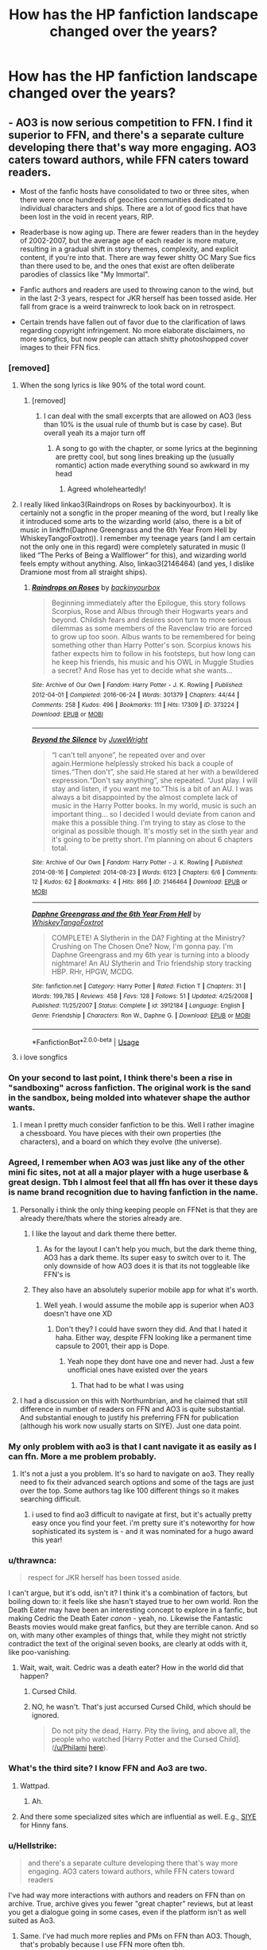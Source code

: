 #+TITLE: How has the HP fanfiction landscape changed over the years?

* How has the HP fanfiction landscape changed over the years?
:PROPERTIES:
:Author: Dux-El52
:Score: 114
:DateUnix: 1562164764.0
:DateShort: 2019-Jul-03
:FlairText: Discussion
:END:

** - AO3 is now serious competition to FFN. I find it superior to FFN, and there's a separate culture developing there that's way more engaging. AO3 caters toward authors, while FFN caters toward readers.

- Most of the fanfic hosts have consolidated to two or three sites, when there were once hundreds of geocities communities dedicated to individual characters and ships. There are a lot of good fics that have been lost in the void in recent years, RIP.

- Readerbase is now aging up. There are fewer readers than in the heydey of 2002-2007, but the average age of each reader is more mature, resulting in a gradual shift in story themes, complexity, and explicit content, if you're into that. There are way fewer shitty OC Mary Sue fics than there used to be, and the ones that exist are often deliberate parodies of classics like "My Immortal".

- Fanfic authors and readers are used to throwing canon to the wind, but in the last 2-3 years, respect for JKR herself has been tossed aside. Her fall from grace is a weird trainwreck to look back on in retrospect.

- Certain trends have fallen out of favor due to the clarification of laws regarding copyright infringement. No more elaborate disclaimers, no more songfics, but now people can attach shitty photoshopped cover images to their FFN fics.
:PROPERTIES:
:Author: 4ecks
:Score: 171
:DateUnix: 1562171488.0
:DateShort: 2019-Jul-03
:END:

*** [removed]
:PROPERTIES:
:Score: 104
:DateUnix: 1562174486.0
:DateShort: 2019-Jul-03
:END:

**** When the song lyrics is like 90% of the total word count.
:PROPERTIES:
:Author: YOB1997
:Score: 50
:DateUnix: 1562175242.0
:DateShort: 2019-Jul-03
:END:

***** [removed]
:PROPERTIES:
:Score: 32
:DateUnix: 1562177105.0
:DateShort: 2019-Jul-03
:END:

****** I can deal with the small excerpts that are allowed on AO3 (less than 10% is the usual rule of thumb but is case by case). But overall yeah its a major turn off
:PROPERTIES:
:Author: TGotAReddit
:Score: 15
:DateUnix: 1562182974.0
:DateShort: 2019-Jul-04
:END:

******* A song to go with the chapter, or some lyrics at the beginning are pretty cool, but song lines breaking up the (usually romantic) action made everything sound so awkward in my head
:PROPERTIES:
:Author: UnhingingEmu
:Score: 11
:DateUnix: 1562203213.0
:DateShort: 2019-Jul-04
:END:

******** Agreed wholeheartedly!
:PROPERTIES:
:Author: TGotAReddit
:Score: 3
:DateUnix: 1562203500.0
:DateShort: 2019-Jul-04
:END:


**** I really liked linkao3(Raindrops on Roses by backinyourbox). It is certainly not a songfic in the proper meaning of the word, but I really like it introduced some arts to the wizarding world (also, there is a bit of music in linkffn(Daphne Greengrass and the 6th Year From Hell by WhiskeyTangoFoxtrot)). I remember my teenage years (and I am certain not the only one in this regard) were completely saturated in music (I liked “The Perks of Being a Wallflower” for this), and wizarding world feels empty without anything. Also, linkao3(2146464) (and yes, I dislike Dramione most from all straight ships).
:PROPERTIES:
:Author: ceplma
:Score: 1
:DateUnix: 1562227460.0
:DateShort: 2019-Jul-04
:END:

***** [[https://archiveofourown.org/works/373224][*/Raindrops on Roses/*]] by [[https://www.archiveofourown.org/users/backinyourbox/pseuds/backinyourbox][/backinyourbox/]]

#+begin_quote
  Beginning immediately after the Epilogue, this story follows Scorpius, Rose and Albus through their Hogwarts years and beyond. Childish fears and desires soon turn to more serious dilemmas as some members of the Ravenclaw trio are forced to grow up too soon. Albus wants to be remembered for being something other than Harry Potter's son. Scorpius knows his father expects him to follow in his footsteps, but how long can he keep his friends, his music and his OWL in Muggle Studies a secret? And Rose has yet to decide what she wants...
#+end_quote

^{/Site/:} ^{Archive} ^{of} ^{Our} ^{Own} ^{*|*} ^{/Fandom/:} ^{Harry} ^{Potter} ^{-} ^{J.} ^{K.} ^{Rowling} ^{*|*} ^{/Published/:} ^{2012-04-01} ^{*|*} ^{/Completed/:} ^{2016-06-24} ^{*|*} ^{/Words/:} ^{301379} ^{*|*} ^{/Chapters/:} ^{44/44} ^{*|*} ^{/Comments/:} ^{258} ^{*|*} ^{/Kudos/:} ^{496} ^{*|*} ^{/Bookmarks/:} ^{111} ^{*|*} ^{/Hits/:} ^{17309} ^{*|*} ^{/ID/:} ^{373224} ^{*|*} ^{/Download/:} ^{[[https://archiveofourown.org/downloads/373224/Raindrops%20on%20Roses.epub?updated_at=1545274678][EPUB]]} ^{or} ^{[[https://archiveofourown.org/downloads/373224/Raindrops%20on%20Roses.mobi?updated_at=1545274678][MOBI]]}

--------------

[[https://archiveofourown.org/works/2146464][*/Beyond the Silence/*]] by [[https://www.archiveofourown.org/users/JuweWright/pseuds/JuweWright][/JuweWright/]]

#+begin_quote
  “I can't tell anyone”, he repeated over and over again.Hermione helplessly stroked his back a couple of times.“Then don't”, she said.He stared at her with a bewildered expression.“Don't say anything”, she repeated. “Just play. I will stay and listen, if you want me to.”This is a bit of an AU. I was always a bit disappointed by the almost complete lack of music in the Harry Potter books. In my world, music is such an important thing... so I decided I would deviate from canon and make this a possible thing. I'm trying to stay as close to the original as possible though. It's mostly set in the sixth year and it's going to be pretty short. I'm planning on about 6 chapters total.
#+end_quote

^{/Site/:} ^{Archive} ^{of} ^{Our} ^{Own} ^{*|*} ^{/Fandom/:} ^{Harry} ^{Potter} ^{-} ^{J.} ^{K.} ^{Rowling} ^{*|*} ^{/Published/:} ^{2014-08-16} ^{*|*} ^{/Completed/:} ^{2014-08-23} ^{*|*} ^{/Words/:} ^{6123} ^{*|*} ^{/Chapters/:} ^{6/6} ^{*|*} ^{/Comments/:} ^{12} ^{*|*} ^{/Kudos/:} ^{62} ^{*|*} ^{/Bookmarks/:} ^{4} ^{*|*} ^{/Hits/:} ^{866} ^{*|*} ^{/ID/:} ^{2146464} ^{*|*} ^{/Download/:} ^{[[https://archiveofourown.org/downloads/2146464/Beyond%20the%20Silence.epub?updated_at=1431559059][EPUB]]} ^{or} ^{[[https://archiveofourown.org/downloads/2146464/Beyond%20the%20Silence.mobi?updated_at=1431559059][MOBI]]}

--------------

[[https://www.fanfiction.net/s/3912184/1/][*/Daphne Greengrass and the 6th Year From Hell/*]] by [[https://www.fanfiction.net/u/1369789/WhiskeyTangoFoxtrot][/WhiskeyTangoFoxtrot/]]

#+begin_quote
  COMPLETE! A Slytherin in the DA? Fighting at the Ministry? Crushing on The Chosen One? Now, I'm gonna pay. I'm Daphne Greengrass and my 6th year is turning into a bloody nightmare! An AU Slytherin and Trio friendship story tracking HBP. RHr, HPGW, MCDG.
#+end_quote

^{/Site/:} ^{fanfiction.net} ^{*|*} ^{/Category/:} ^{Harry} ^{Potter} ^{*|*} ^{/Rated/:} ^{Fiction} ^{T} ^{*|*} ^{/Chapters/:} ^{31} ^{*|*} ^{/Words/:} ^{199,785} ^{*|*} ^{/Reviews/:} ^{458} ^{*|*} ^{/Favs/:} ^{128} ^{*|*} ^{/Follows/:} ^{51} ^{*|*} ^{/Updated/:} ^{4/25/2008} ^{*|*} ^{/Published/:} ^{11/25/2007} ^{*|*} ^{/Status/:} ^{Complete} ^{*|*} ^{/id/:} ^{3912184} ^{*|*} ^{/Language/:} ^{English} ^{*|*} ^{/Genre/:} ^{Friendship} ^{*|*} ^{/Characters/:} ^{Ron} ^{W.,} ^{Daphne} ^{G.} ^{*|*} ^{/Download/:} ^{[[http://www.ff2ebook.com/old/ffn-bot/index.php?id=3912184&source=ff&filetype=epub][EPUB]]} ^{or} ^{[[http://www.ff2ebook.com/old/ffn-bot/index.php?id=3912184&source=ff&filetype=mobi][MOBI]]}

--------------

*FanfictionBot*^{2.0.0-beta} | [[https://github.com/tusing/reddit-ffn-bot/wiki/Usage][Usage]]
:PROPERTIES:
:Author: FanfictionBot
:Score: 1
:DateUnix: 1562227472.0
:DateShort: 2019-Jul-04
:END:


**** i love songfics
:PROPERTIES:
:Author: galatea_and_acis
:Score: 1
:DateUnix: 1562227589.0
:DateShort: 2019-Jul-04
:END:


*** On your second to last point, I think there's been a rise in "sandboxing" across fanfiction. The original work is the sand in the sandbox, being molded into whatever shape the author wants.
:PROPERTIES:
:Author: Jahoan
:Score: 30
:DateUnix: 1562174126.0
:DateShort: 2019-Jul-03
:END:

**** I mean I pretty much consider fanfiction to be this. Well I rather imagine a chessboard. You have pieces with their own properties (the characters), and a board on which they evolve (the universe).
:PROPERTIES:
:Author: Lautael
:Score: 21
:DateUnix: 1562176892.0
:DateShort: 2019-Jul-03
:END:


*** Agreed, I remember when AO3 was just like any of the other mini fic sites, not at all a major player with a huge userbase & great design. Tbh I almost feel that all ffn has over it these days is name brand recognition due to having fanfiction in the name.
:PROPERTIES:
:Author: 360Saturn
:Score: 18
:DateUnix: 1562182032.0
:DateShort: 2019-Jul-03
:END:

**** Personally i think the only thing keeping people on FFNet is that they are already there/thats where the stories already are.
:PROPERTIES:
:Author: TGotAReddit
:Score: 15
:DateUnix: 1562183062.0
:DateShort: 2019-Jul-04
:END:

***** I like the layout and dark theme there better.
:PROPERTIES:
:Author: Electric999999
:Score: 15
:DateUnix: 1562189975.0
:DateShort: 2019-Jul-04
:END:

****** As for the layout I can't help you much, but the dark theme thing, AO3 has a dark theme. Its super easy to switch over to it. The only downside of how AO3 does it is that its not toggleable like FFN's is
:PROPERTIES:
:Author: TGotAReddit
:Score: 5
:DateUnix: 1562200089.0
:DateShort: 2019-Jul-04
:END:


***** They also have an absolutely superior mobile app for what it's worth.
:PROPERTIES:
:Author: GoblinHokage
:Score: 4
:DateUnix: 1562204180.0
:DateShort: 2019-Jul-04
:END:

****** Well yeah. I would assume the mobile app is superior when AO3 doesn't have one XD
:PROPERTIES:
:Author: TGotAReddit
:Score: 4
:DateUnix: 1562204401.0
:DateShort: 2019-Jul-04
:END:

******* Don't they? I could have sworn they did. And that I hated it haha. Either way, despite FFN looking like a permanent time capsule to 2001, their app is Dope.
:PROPERTIES:
:Author: GoblinHokage
:Score: 3
:DateUnix: 1562205077.0
:DateShort: 2019-Jul-04
:END:

******** Yeah nope they dont have one and never had. Just a few unofficial ones have existed over the years
:PROPERTIES:
:Author: TGotAReddit
:Score: 1
:DateUnix: 1562208623.0
:DateShort: 2019-Jul-04
:END:

********* That had to be what I was using
:PROPERTIES:
:Author: GoblinHokage
:Score: 1
:DateUnix: 1562213453.0
:DateShort: 2019-Jul-04
:END:


**** I had a discussion on this with Northumbrian, and he claimed that still difference in number of readers on FFN and AO3 is quite substantial. And substantial enough to justify his preferring FFN for publication (although his work now usually starts on SIYE). Just one data point.
:PROPERTIES:
:Author: ceplma
:Score: 1
:DateUnix: 1563313245.0
:DateShort: 2019-Jul-17
:END:


*** My only problem with ao3 is that I cant navigate it as easily as I can ffn. More a me problem probably.
:PROPERTIES:
:Author: BananaManV5
:Score: 15
:DateUnix: 1562196918.0
:DateShort: 2019-Jul-04
:END:

**** It's not a just a you problem. It's so hard to navigate on ao3. They really need to fix their advanced search options and some of the tags are just over the top. Some authors tag like 100 different things so it makes searching difficult.
:PROPERTIES:
:Author: cydr1323
:Score: 15
:DateUnix: 1562203705.0
:DateShort: 2019-Jul-04
:END:

***** i used to find ao3 difficult to navigate at first, but it's actually pretty easy once you find your feet. i'm pretty sure it's noteworthy for how sophisticated its system is - and it was nominated for a hugo award this year!
:PROPERTIES:
:Author: myg_
:Score: 1
:DateUnix: 1562285024.0
:DateShort: 2019-Jul-05
:END:


*** u/thrawnca:
#+begin_quote
  respect for JKR herself has been tossed aside.
#+end_quote

I can't argue, but it's odd, isn't it? I think it's a combination of factors, but boiling down to: it feels like she hasn't stayed true to her own world. Ron the Death Eater may have been an interesting concept to explore in a fanfic, but making Cedric the Death Eater /canon/ - yeah, no. Likewise the Fantastic Beasts movies would make great fanfics, but they are terrible canon. And so on, with many other examples of things that, while they might not strictly contradict the text of the original seven books, are clearly at odds with it, like poo-vanishing.
:PROPERTIES:
:Author: thrawnca
:Score: 15
:DateUnix: 1562209476.0
:DateShort: 2019-Jul-04
:END:

**** Wait, wait, wait. Cedric was a death eater? How in the world did that happen?
:PROPERTIES:
:Author: Lia_s_g
:Score: 5
:DateUnix: 1562241753.0
:DateShort: 2019-Jul-04
:END:

***** Cursed Child.
:PROPERTIES:
:Author: thrawnca
:Score: 5
:DateUnix: 1562246102.0
:DateShort: 2019-Jul-04
:END:


***** NO, he wasn't. That's just accursed Cursed Child, which should be ignored.

#+begin_quote
  Do not pity the dead, Harry. Pity the living, and above all, the people who watched [Harry Potter and the Cursed Child]. ([[/u/Philami]] [[https://www.reddit.com/r/harrypotter/comments/4nc1hj/spoilers_cursed_child_megathread_part_2/d45ruh6/][here]]).
#+end_quote
:PROPERTIES:
:Author: ceplma
:Score: 2
:DateUnix: 1563313542.0
:DateShort: 2019-Jul-17
:END:


*** What's the third site? I know FFN and Ao3 are two.
:PROPERTIES:
:Score: 6
:DateUnix: 1562198972.0
:DateShort: 2019-Jul-04
:END:

**** Wattpad.
:PROPERTIES:
:Author: 4ecks
:Score: 2
:DateUnix: 1562200600.0
:DateShort: 2019-Jul-04
:END:

***** Ah.
:PROPERTIES:
:Score: 1
:DateUnix: 1562200856.0
:DateShort: 2019-Jul-04
:END:


**** And there some specialized sites which are influential as well. E.g., [[http://www.siye.co.uk/][SIYE]] for Hinny fans.
:PROPERTIES:
:Author: ceplma
:Score: 1
:DateUnix: 1563313610.0
:DateShort: 2019-Jul-17
:END:


*** u/Hellstrike:
#+begin_quote
  and there's a separate culture developing there that's way more engaging. AO3 caters toward authors, while FFN caters toward readers
#+end_quote

I've had way more interactions with authors and readers on FFN than on archive. True, archive gives you fewer "great chapter" reviews, but at least you get a dialogue going in some cases, even if the platform isn't as well suited as Ao3.
:PROPERTIES:
:Author: Hellstrike
:Score: 20
:DateUnix: 1562178627.0
:DateShort: 2019-Jul-03
:END:

**** Same. I've had much more replies and PMs on FFN than AO3. Though, that's probably because I use FFN more often tbh.
:PROPERTIES:
:Author: Johnkabs
:Score: 11
:DateUnix: 1562187509.0
:DateShort: 2019-Jul-04
:END:


**** I have the same impression. Most of the time AO3 feels like an archive without any activity at the other end of the wire.

​

Even when I write reviews I rarely get a reaction.
:PROPERTIES:
:Author: sleenrider
:Score: 2
:DateUnix: 1562685922.0
:DateShort: 2019-Jul-09
:END:


*** This pretty much. Well Said
:PROPERTIES:
:Author: IamProudofthefish
:Score: 2
:DateUnix: 1562185941.0
:DateShort: 2019-Jul-04
:END:


*** I like AO3 Because it helps communicating with the reviewers. Only wish I had was to have some sort of forum.
:PROPERTIES:
:Score: 2
:DateUnix: 1562208116.0
:DateShort: 2019-Jul-04
:END:


*** I'd argue the ship wars have died down as the base has aged a bit.
:PROPERTIES:
:Score: 1
:DateUnix: 1562260402.0
:DateShort: 2019-Jul-04
:END:


*** u/lastyearstudent12345:
#+begin_quote
  but now people can attach shitty photoshopped cover images to their FFN fics.
#+end_quote

This. I hate FFN cover image, most of them are awful and add nothing to the story. Some story in AO3 even add some awful banner that makes reading AO3 on mobile broken. I think author should use their time to create a better summary than wasting time creating those awful cover images. On the other hand, I can see that they're new at graphic design and they're putting a lot of time on those image. I really don't want to be that person who doesn't appreciate their effort.

To be fair, there are some good ones I see here and there.

But please, if you're one of those authors; just spent your time creating a good summary, edit your new chapter, or even watch a youtube video on graphic design instead.
:PROPERTIES:
:Author: lastyearstudent12345
:Score: 1
:DateUnix: 1562202869.0
:DateShort: 2019-Jul-04
:END:


** I'm going to be bluntly honest here.\\
It has been a better, kinder, and much more supporting community now that Tumblr is finally starting to crawl back to the hellfires it came from.
:PROPERTIES:
:Score: 122
:DateUnix: 1562166023.0
:DateShort: 2019-Jul-03
:END:

*** Could you elaborate on that? I've only been around for two years so I missed this. How was the fanfiction community back during Tumblr's heyday?
:PROPERTIES:
:Author: VCXXXXX
:Score: 36
:DateUnix: 1562169996.0
:DateShort: 2019-Jul-03
:END:

**** Tumblr has some aggressive brigaders who police others within their fandom for being "problematic".

There have been a couple of cases on Tumblr where authors wrote fics that touched on sensitive themes like domestic abuse or homophobia, and were attacked by a torches-and-pitchfork mob of other users for depicting and "enabling" problematic issues. [[https://www.reddit.com/r/FanFiction/comments/alyf83/kind_of_looking_for_reassurance_and_thoughts/][Example here.]]
:PROPERTIES:
:Author: 4ecks
:Score: 72
:DateUnix: 1562170476.0
:DateShort: 2019-Jul-03
:END:

***** u/galatea_and_acis:
#+begin_quote
  Tumblr has some aggressive brigaders who police others within their fandom for being "problematic".
#+end_quote

not really. how many ''problematic'' ships according to [[/r/hpff]], like dramione or drarry, are popular on tumblr? let alone just slash pairings.

[[/r/hpff]] polices pairings much more than tumblr ever does.

#+begin_quote
  There have been a couple of cases on Tumblr where authors wrote fics that touched on sensitive themes like domestic abuse or homophobia
#+end_quote

this is just wrong. there's plenty of fics with domestic abuse on tumblr, & a vast amount of slash fics feature homophobia from the wizarding world.
:PROPERTIES:
:Author: galatea_and_acis
:Score: -2
:DateUnix: 1562228718.0
:DateShort: 2019-Jul-04
:END:

****** The only pairing I ever see get policed is anything that involves an Adult paired with a child, usually Snape/Harry or Snape/Hermione but most sane authors simply have some kind of age equalizer in those cases.

Of course if you're like me, Snape/anything is usually just gross.
:PROPERTIES:
:Author: James_Locke
:Score: 1
:DateUnix: 1562241136.0
:DateShort: 2019-Jul-04
:END:

******* u/galatea_and_acis:
#+begin_quote
  The only pairing I ever see get policed is anything that involves an Adult paired with a child, usually Snape/Harry or Snape/Hermione but most sane authors simply have some kind of age equalizer in those cases.
#+end_quote

policed where? on hpff?

dramione & drarry or just any slash is routinely downvoted in the sub.
:PROPERTIES:
:Author: galatea_and_acis
:Score: 2
:DateUnix: 1562263650.0
:DateShort: 2019-Jul-04
:END:


**** It's not HPFF related, but Slate recently did [[https://slate.com/culture/2018/06/the-johnlock-conspiracy-sherlock-fans-disagree-with-the-shows-creators-about-holmes-and-watsons-relationship.html][a podcast]] on some of the Tumblr-centered hullabaloo that happened with regard to The Johnlock Conspiracy, between seasons 3 and 4 of Sherlock. It's an interesting listen, and exposes some of the extreme toxicity of "purity culture", which [[https://www.fansplaining.com/episodes/84-purity-culture][Fansplaining also did a podcast episode about]].
:PROPERTIES:
:Author: ligirl
:Score: 12
:DateUnix: 1562177847.0
:DateShort: 2019-Jul-03
:END:


**** Oh gosh, where do I start?

For starters, I never had a blog dedicated to my own fanfics or fanfiction in general. Nothing happened to me on Tumblr for that reason, but I did feel the results in the comment section on FFN. I write about Snape, which we all know is a super controversial character in the HP universe. There are a lot of people out there who don't like Snape, and I get why. He's mean, a bully, and he spends most of his days trying to correct his wrongdoings of his past. The problems started when heated discussions started rise up on Tumblr to the point where it felt like Harry and Voldy standing across from each other at the battle of Hogwarts. Pro-Snape bloggers started attacking anti-Snape blogs and visa versa. A lot of backstabbing got involved. Entire groups clogged together and attacked certain authors for writing controversial stuff. Bloggers had to abandon their blogs due to all the bullying. Authors have taken down their stories because they couldn't handle the hatemail they received anymore. Snape is just one example, but this can also be applied to a lot of of characters and happenings in the books (and other fandoms as well, but HP is still the biggest one out there).

Tumblr was/is basically the breeding ground for the anonymous hatemail, and unfortunately I fell victim to it as well. After receiving my umptieth death thread I went on a hiatus. I returned to my fic after having abandoned it for nearly two years because I grew more of a backbone and I can handle the bullshit much more easily now. That being said, the bullshit has also significantly gone down. I still get an occasional anonymous message telling me my story sucks, but at least it's no longer a daily happening.

I will stand by my opinion that Tumblr is nothing more than a platform for extremism. Tumblr recently banned all porn-blogs, but they haven't banned pro-Antifa blogs, neo-nazi blogs, pro-anorexia blogs...the list goes on. The site got its priorities backwards and it shows. I can't emphasise enough to people that they really shouldn't post their fanfics on Tumblr because they'll be at risk for some severe online bullying, especially if you write stuff that isn't the default popular thing to write about.
:PROPERTIES:
:Score: 39
:DateUnix: 1562171366.0
:DateShort: 2019-Jul-03
:END:

***** As someone who also enjoys reading stories in the Marauder fandom, can I just say “Oh my god, yes!” I was on Tumblr and I felt like I just got mixed up in the crossfire. I was so confused as to why we were fighting. Sorry you still get hate.
:PROPERTIES:
:Author: silver_fire_lizard
:Score: 10
:DateUnix: 1562174757.0
:DateShort: 2019-Jul-03
:END:

****** I'm writing a Snily that involves the Marauders (without character bashing)...so I get 100% where you're coming from. :')

The hate doesn't bother me anymore. I just find it funny now and pretend that Tumblr accidentally forgets to lock the doors on its cages from time to time.
:PROPERTIES:
:Score: 0
:DateUnix: 1562177878.0
:DateShort: 2019-Jul-03
:END:


***** I just remember when the Black Lives Movement was in full force, and after (or maybe during) a particular protest-turned-riot, people were advocating and making memes about how they hoped police officers would get hurt or die. I have nothing against BLM on basic principles, I do think there is still some racial inequality, but I still didn't like how they were advocating for the deaths of people who were just doing their jobs (trying to keep peace in the protest/riot) and might not have been racist.. so I said that and I got multiple death threats, and was told I was racist and a bunch of other shit... But ya Tumblr was toxic as hell and way to extreme about a lot of things, there could never be a middle ground.
:PROPERTIES:
:Author: SatanV3
:Score: 2
:DateUnix: 1562232079.0
:DateShort: 2019-Jul-04
:END:

****** Just had idea for a BLM fic about a Marauder era focused story about the Black family being killed off one by one and society protesting their erasure. Hehehe
:PROPERTIES:
:Author: James_Locke
:Score: 3
:DateUnix: 1562241294.0
:DateShort: 2019-Jul-04
:END:


*** Wow that is so contrary to my experience with Tumblr! If anything I would have said Tumblr was the closest platform to the old LiveJournal sites and forum communities we had back on the 'old' internet. Devoted fans with passion and who were generally open minded to explore different facets of the world & generally supportive of each other - flame wars notwithstanding from younger and more ah, /intense/ members of the fanbase!
:PROPERTIES:
:Author: 360Saturn
:Score: 17
:DateUnix: 1562171369.0
:DateShort: 2019-Jul-03
:END:

**** Meh, doesn't matter where you go, whether it be the internet or not, there will always be a crap load of shitty people around.
:PROPERTIES:
:Author: PintoTheBurrito
:Score: 15
:DateUnix: 1562172852.0
:DateShort: 2019-Jul-03
:END:

***** Yeah, definitely have seen nastier sides of the fandom on Tumblr, but no more than I have seen here, or even back in the old days of dedicated forums. I don't think you can pin it on the anon function of Tumblr either - I regularly turn my asks on or off depending on how cluttered my inbox is or the mood I'm in. If I'm in a sensitive mood, I can pretty much garuntee I won't have to receive any surprise feedback from Tumblr if I turn my asks off and don't post anything. But I feel like on ff.net or ao3 I'm always at the mercy of some random anonymous review on a story I wrote years ago.
:PROPERTIES:
:Author: FloreatCastellum
:Score: 11
:DateUnix: 1562176013.0
:DateShort: 2019-Jul-03
:END:


***** GIFT: Greater Internet F***wad Theory.
:PROPERTIES:
:Author: Jahoan
:Score: 4
:DateUnix: 1562173965.0
:DateShort: 2019-Jul-03
:END:


*** It's funny you say that because lately I have only been using Tumblr for fanfic and I've been much happier for it. But then as a vanilla canon compliant kind of person I guess it suits me more. But honestly I have found it far more supportive and enjoyable than here or ff.net.

Edit: There's no need to be offended that I said I've found Tumblr more supportive than here. Here is better for indepth discussion and constructive criticism when I ask for it. But while I'm having a difficult time, I'd rather have the positivity I'm getting on Tumblr. The downvotes this comment is getting is kind of making my point...
:PROPERTIES:
:Author: FloreatCastellum
:Score: 16
:DateUnix: 1562173134.0
:DateShort: 2019-Jul-03
:END:

**** Well, I'm upvoting you for your honesty. Not everything about Tumblr is bad, I will admit that much. I used to run a very popular blog about bass guitars and I had a lot of fun while it lasted. Tumblr, unfortunately to me, had just shown its ugly rear one too many times. I don't think the founders of Tumblr had ever imagined that it would one day turn into a platform for extremities either.

Either way, I'm glad you found a lot of support there. :) I wish more people on that platform would show some support for each other's differences rather than just praising the similarities we have.
:PROPERTIES:
:Score: 7
:DateUnix: 1562187777.0
:DateShort: 2019-Jul-04
:END:

***** I definitely work to avoid tumblr discourse! I refuse to answer asks about cursed child or shipping, for example. But otherwise, I'm having a great time. At one point I had someone being a bit nasty, but I just turned my asks off for a few days and then it was OK :)

I'm sorry Tumblr turned bad for you. That's how Reddit turned for me too, which is why I distanced myself lately. I'm starting to ease myself back in, but I think the nasty side of the internet can pop up anywhere.
:PROPERTIES:
:Author: FloreatCastellum
:Score: 1
:DateUnix: 1562189174.0
:DateShort: 2019-Jul-04
:END:

****** Reddit certainly isn't the nicest place either. I prefer the regular fanfiction reddit over this hpfanfiction reddit for obvious reasons. People will downvote anything you say on here just because it doesn't level up to their own ideas. The main reason I'm sticking around is for reddits posting wholesome memes. They just make my day :')
:PROPERTIES:
:Score: 1
:DateUnix: 1562189481.0
:DateShort: 2019-Jul-04
:END:

******* Yep - it was a lovely community a couple of years ago but lately I have felt consistently out of place here. I'm sure I will get my groove back eventually!

I lurk on the main fanfic sub but because HP is my only fandom I never really have much to contribute! It does seem nice though.
:PROPERTIES:
:Author: FloreatCastellum
:Score: 4
:DateUnix: 1562189885.0
:DateShort: 2019-Jul-04
:END:

******** The main sub is a bit more understanding towards writers and their struggles in general. Have you written anything or are you just a reader? I'm curious to see what you've created.
:PROPERTIES:
:Score: 1
:DateUnix: 1562190029.0
:DateShort: 2019-Jul-04
:END:

********* I'm a writer almost exclusively to be honest, I don't read much fanfic. I also stick almost completely to canon-compliant which is why I don't always fit in here. I post on ff.net and ao3 under FloreatCastellum (where my most popular fics like Not From Others and the Aurors are), but lately I've been writing loaaaads of prompts and asks on Tumblr from Harry's childhood up to next-gen. Some angst some fluffy. I think I've written ~150 drabbles and fics of varying lengths on Tumblr since the start of this year. I've linked most of them [[https://floreatcastellumposts.tumblr.com/LinksToFiclets#mce_temp_url#][here]].

It's just nice for me to get a prompt and just go for it without worrying about people providing overly critical feedback or anything. I'm having a really tough time at the moment so it lets me have some theraputic writing while also getting that sweet, sweet rush of validation.

I'll still be looking for more constructive feedback with my longer fics on my main pages, but for now Tumblr is giving me the support I need.
:PROPERTIES:
:Author: FloreatCastellum
:Score: 1
:DateUnix: 1562190440.0
:DateShort: 2019-Jul-04
:END:

********** Yup, already following because I noticed the Florence and the Machine theme in there. I'll go check out your stories. :)
:PROPERTIES:
:Score: 1
:DateUnix: 1562190619.0
:DateShort: 2019-Jul-04
:END:

*********** Oh, my, I had forgotten I wrote that fic!! I was always proud of it but it never got much response as it was a super rare pair!
:PROPERTIES:
:Author: FloreatCastellum
:Score: 2
:DateUnix: 1562190959.0
:DateShort: 2019-Jul-04
:END:


** This, I have thought about this so many times. I first found fanfic in 2003, during the Long Summer before OotP, and during that time the fanfic landscape was super different. FFN was still requesting bloody HTML files in order to preserve your formatting. A lot of people were, understandably, trying to continue the HP story, usually from book 5 and on (guilty!), and most stories that I came across were adventure, "case fics" I suppose, and most ended up being Hinny and Romione, as everyone was trying their best to guess what was coming. It was a really exciting time. So I wrote fanfic for a while, lost interest, and then found it again in 2017. People kept recommending Debt of Time in my HP group, and I read it, and then I started reading and writing fanfic again. Now... finding canon compliant fanfics is a challenge. Finding Romione or Hinny, even, is hard. Canon pairings seem to get a lot of hate, at least in fanfic --- not sure if this is representative of the entire HP community. Romance fics make up probably something like 90% of all fanfics... and adventure stories in the style and feel of the original books are almost impossible to find. I just found an amazing one, actually, but it was written pre-DH, so that doesn't count. And all the tropes, all the new tropes! They were not things before AT ALL! All the wizengamot politics. Daphne Greengrass. All the new HP information available has done a lot to change it. And Ao3, of course. And now lemons are "smut." Haha. And back then, fanfics were something people did not really talk about, outside the community. Now... now, most fanfics don't even have disclaimers anymore! I still put them. Old habits. /shrug

​

The fanfic community is super amazing now, and it's awesome how much more mainstream and acceptable fanfic has become. Though admittedly --- and at risk of sounding bloody old --- I kind of miss the feel of the fanfics from before, where there was so much less bashing and less focus on romance, and on pairing Hermione with literally everyone ever. I feel like fanfics before were about the love of HP, and exploring the story more, and growing the world, and a fair amount (not all, of course) of fanfics now are about fixing it. Re-writing the story. Pointing out things JKR did "wrong." Canon-compliant fanfics are still my fave, so I have a little more trouble finding them now, and I end up reading a hell of a lot more AU things. And it's a bit harder to find readers for them too. But there is room for everything now, and either way I'm glad to see how much its grown! It's pretty amazing. :)
:PROPERTIES:
:Author: jade_eyed_angel
:Score: 16
:DateUnix: 1562175991.0
:DateShort: 2019-Jul-03
:END:

*** I agree with you, I didn't find it as early as you did, but I did join the community in 2011. There were a lot more of the cannon compliant and cannon couples available, and there were disclaimers and things like lemons, which I kinda miss the term, and like you said, the focusing on the romance. But I also love that I can have conversations with people in my day to day life about fanfiction, I even got my boyfriend into it. I've watched it grow in the last couple years and it has been amazing to watch it grow and I can't wait to see where it goes.
:PROPERTIES:
:Author: LostPrincess345
:Score: 3
:DateUnix: 1562200693.0
:DateShort: 2019-Jul-04
:END:


*** For more canon-friendly style [[http://www.siye.co.uk/]] is pretty good.
:PROPERTIES:
:Author: ceplma
:Score: 2
:DateUnix: 1563314453.0
:DateShort: 2019-Jul-17
:END:


** [[https://angua9.livejournal.com/204545.html][This]] essay on a recent thread is just... unbelievable to me as someone who got into the fandom in 2017/2018. The idea of people being passionately shitty enough about their preferred ship to inspire this response boggles my mind.
:PROPERTIES:
:Author: BernotAndJakob
:Score: 33
:DateUnix: 1562168476.0
:DateShort: 2019-Jul-03
:END:

*** Have you read the [[https://charlottelennox.livejournal.com/887.html][MsScribe story]]? It's pretty incredible. Crazy people with too much time on their hands are a staple of the Internet.
:PROPERTIES:
:Author: blast_ended_sqrt
:Score: 15
:DateUnix: 1562180467.0
:DateShort: 2019-Jul-03
:END:

**** I think I vaguely remember this; my sister was someone who was a little too emotionally invested in Remus/Sirius as a pairing and followed these things... do you suppose you can give a TLDR?
:PROPERTIES:
:Author: BernotAndJakob
:Score: 8
:DateUnix: 1562187533.0
:DateShort: 2019-Jul-04
:END:

***** It can't easily be summarized, since it's one drama clusterfuck after another. But mainly it's about one manipulative person (and her many alt accounts) running her own little fandom empire and getting into fights with other communities/prominent members and their alt accounts. Cassandra Claire of Mortal Instruments/plagiarism infamy makes a cameo as well.
:PROPERTIES:
:Author: blast_ended_sqrt
:Score: 10
:DateUnix: 1562188668.0
:DateShort: 2019-Jul-04
:END:


**** Lmao i was friends with her before all that. Blows my mind when she's brought up today
:PROPERTIES:
:Author: sincelastjuly
:Score: 4
:DateUnix: 1562214679.0
:DateShort: 2019-Jul-04
:END:


*** Ship wars man. I mean I think the name Hinny is ridiculous and they will always be Orange Crush to me, but I don't miss the crazy.
:PROPERTIES:
:Author: IamProudofthefish
:Score: 9
:DateUnix: 1562186111.0
:DateShort: 2019-Jul-04
:END:

**** u/Efficient_Assistant:
#+begin_quote
  they will always be Orange Crush to me
#+end_quote

Back in the day, did other ships have names that weren't portmanteaus? I only joined the fandom after 'Hinny,' 'haphne,' and all those other kinds of ship names came up. I kinda like the idea that a ship name would be composed of actual words rather than a combination of names, but I understand the appeal of the portmanteau.
:PROPERTIES:
:Author: Efficient_Assistant
:Score: 3
:DateUnix: 1562233301.0
:DateShort: 2019-Jul-04
:END:

***** Back in the day, FictionAlley had the giant list of ships. I don't know the prevalence of most non-canon names because I stuck mostly to what became canon (wasn't /actually/ canon in my fandom heyday though because I am old) I am most familiar with Wolfstar (Remus/Sirius), The Good Ship (R/Hr) and The Pumpkin Pie (H/Hr). The full FictionAlley list is here [[https://fanlore.org/wiki/List_of_Harry_Potter_Pairing_Names]] ETA: Thanks for teaching me a new word /portmanteau/
:PROPERTIES:
:Author: IamProudofthefish
:Score: 5
:DateUnix: 1562242816.0
:DateShort: 2019-Jul-04
:END:

****** Glad I could help you learn a new word. :) And thank /you/ for that list. The idea that they turned a ship name into well, a /ship/ name makes me smile. Some of these are hilarious too: HMS Flaming Toad, SS Leather and Libraries, SS Pyro Studies, among others. The SS Betrayal makes me laugh so hard, tho.
:PROPERTIES:
:Author: Efficient_Assistant
:Score: 3
:DateUnix: 1562279451.0
:DateShort: 2019-Jul-05
:END:


***** Oh yes, most of them did, and RIP those ship names. I can't stand the portmanteaus. Hinny, Romione, Drinny, /ugh/.

Give me The Good Ship, Orange Crush, Fire & Ice, or OBHWF (One Big Happy Weasley Family, aka RW/HG and HP/GW) any day.
:PROPERTIES:
:Author: starbunny86
:Score: 1
:DateUnix: 1562263680.0
:DateShort: 2019-Jul-04
:END:

****** The only portmanteau name I prefer is Harmony over Pumpkin Pie, but then again Harmony isn't really a portmanteau since the vowel sound used in the first syllable of Harmony doesn't match either Harry or Hermione. I like Haphne over Golden Ice because Golden Ice just sounds like somebody peed in a puddle and had it frozen. I think all the other ship names beat the portmanteaus though. In my head everybody who ships Harry/Ginny is going to be called an Orange Crusher from now on.
:PROPERTIES:
:Author: Efficient_Assistant
:Score: 3
:DateUnix: 1562280146.0
:DateShort: 2019-Jul-05
:END:


*** Back in the day you would have pages and pages of arguments on forums arguing what directions the books would go, ships, theories on magic and many other things. People would get downright nasty sometimes if you didn't agree with them.
:PROPERTIES:
:Author: SeminolesFan1
:Score: 6
:DateUnix: 1562180022.0
:DateShort: 2019-Jul-03
:END:

**** I don't miss the nastiness I do sometimes miss the exciting expectation. If you preordered DH at Barnes and Nobel you could choose a sticker that stated your opinion on whether Snape was loyal or a traitor. So in the end, even the bookstores were into it.
:PROPERTIES:
:Author: IamProudofthefish
:Score: 3
:DateUnix: 1562243166.0
:DateShort: 2019-Jul-04
:END:

***** Oh absolutely. I don't think there has been anything even remotely like that since. I first looked up fanfiction because I wasn't happy waiting so long for DH to come out. Sad to say there are some fanfics that I liked much better than the book.
:PROPERTIES:
:Author: SeminolesFan1
:Score: 2
:DateUnix: 1562355539.0
:DateShort: 2019-Jul-06
:END:

****** u/IamProudofthefish:
#+begin_quote
  Sad to say there are some fanfics that I liked much better than the book.
#+end_quote

Absolutely. To this day, DH is the one I've only read once and I refuse to acknowledge CC.
:PROPERTIES:
:Author: IamProudofthefish
:Score: 1
:DateUnix: 1562357616.0
:DateShort: 2019-Jul-06
:END:


** I'm only interested in reading a particular niche of fanfic, Post-DH mostly canon. And it is much harder and harder to find these days. I'm interested in the recovery after war. I like reading about Harry as an auror hunting down remaining death eaters and such. That seems to be something no one has an interest in writing anymore. Sadly.
:PROPERTIES:
:Author: Zykax
:Score: 23
:DateUnix: 1562171609.0
:DateShort: 2019-Jul-03
:END:

*** Ooooh do you have recommendations? I love those, especially with good character development. I do not care that much about pairing if there is any.
:PROPERTIES:
:Author: kimthegreen
:Score: 8
:DateUnix: 1562173871.0
:DateShort: 2019-Jul-03
:END:

**** Northumbrian has some really good stuff on several sites. And some of my personal favorites are Harry Potter and the Summer after the War and its sequel, The Winters after the War by Mrs_Granger.
:PROPERTIES:
:Author: Zykax
:Score: 5
:DateUnix: 1562179117.0
:DateShort: 2019-Jul-03
:END:


*** These are things I love the most too, and I agree. My fave genre to write was always canon-compliant, and it's nearly impossible to even find anyone interested in this anymore! This is the biggest change I've noticed since 2003.
:PROPERTIES:
:Author: jade_eyed_angel
:Score: 3
:DateUnix: 1562174801.0
:DateShort: 2019-Jul-03
:END:

**** I still haven't put out anything I've written myself but I really should I guess I'm just not sure how many people there are out there who would consume it. What kind of things have you written if you don't mind me asking.
:PROPERTIES:
:Author: Zykax
:Score: 2
:DateUnix: 1562174913.0
:DateShort: 2019-Jul-03
:END:

***** You should put it out! There are people interested, even if it's less than before. Always on my interest list. :)

Haha, er, a variety. Hinnys, Romiones, a Dumblewald, mostly action/adventure, and my main one is actually a pre-OotP AU book 5 that I've just rewritten. But I've also caved to the pressure and wrote a Dramione and 6 Drarrys because no one wants the canon compliant stuff. lol!
:PROPERTIES:
:Author: jade_eyed_angel
:Score: 3
:DateUnix: 1562176257.0
:DateShort: 2019-Jul-03
:END:

****** Yeah I'm not much of a fan of any of the weird ships with the main characters at least. And yeah action/adventure is what I tend to skew towards with some political things included. As I said post war reconstruction is what I'm really interested in. I used to browse through HPFF.com alot. I loved the summer after the war and the winters after the war. And there was a trilogy someone did about a major wizarding war against an alliance of dark wizards that took place like 15 years after DH that I can't seem to find anymore.

I should put something out but I'm never satisfied with my action scenes in particular. I've found very few people that can do wizard battles well and I would like to be able to do it better myself. Also I have to reign in my tendency to make Harry too OP lol
:PROPERTIES:
:Author: Zykax
:Score: 2
:DateUnix: 1562178961.0
:DateShort: 2019-Jul-03
:END:

******* Sounds like we enjoy the same genre!

Action scenes are hard, I think no matter how good they get, they can always get better. But the only way to really get better is to keep working on it, and to read (and watch, I guess) a lot of other action scenes for inspiration as well. For example, I don't know if you read The Dresden Files by Jim Butcher (amazing book series) but it is full of amazing, mind-blowing action scenes which are ALL incredibly unique and exciting. And they get more and more exciting with each book. I can hardly wrap my mind around how he's doing them. But I also think reading them has inspired me to improve my own, so I would definitely recommend doing that. Research! And hands on research is great too, not that we can get into a wand battle, of course, but for example in one of my stories I stuck in a bit of Muggle kickboxing, and I had taken a lot of kickboxing classes (just the cardio kind), and I thought that helped a bit to frame them.
:PROPERTIES:
:Author: jade_eyed_angel
:Score: 2
:DateUnix: 1562179474.0
:DateShort: 2019-Jul-03
:END:

******** I have read the first couple books in the series but it has been a long time. You're right I should just put them out and see what kind of reaction (if any) I get. I could use some of my own martial arts training in some pics. It has been years since I've done any training though lol.
:PROPERTIES:
:Author: Zykax
:Score: 2
:DateUnix: 1562181144.0
:DateShort: 2019-Jul-03
:END:

********* That's a great idea! Sounds like its time for a recap. haha
:PROPERTIES:
:Author: jade_eyed_angel
:Score: 2
:DateUnix: 1562183053.0
:DateShort: 2019-Jul-04
:END:


**** I still haven't put out anything I've written myself but I really should I guess I'm just not sure how many people there are out there who would consume it. What kind of things have you written if you don't mind me asking.
:PROPERTIES:
:Author: Zykax
:Score: 1
:DateUnix: 1562175081.0
:DateShort: 2019-Jul-03
:END:


** [deleted]
:PROPERTIES:
:Score: 45
:DateUnix: 1562171303.0
:DateShort: 2019-Jul-03
:END:

*** Agreed. Harry Potter is so popular because even though people bash on the world building Rowling does, part of the appeal is being able to change so many things without it going against what Harry Potter is. Granted the series has its flaws just like every other book. I doubt we'll see another fandom like Harry Potter for a while because generally books just don't get as big as Harry Potter.
:PROPERTIES:
:Author: Garanar
:Score: 17
:DateUnix: 1562173316.0
:DateShort: 2019-Jul-03
:END:


*** u/meterion:
#+begin_quote
  but I'd much rather know where the good authors have gone to write...what is the new hot fanfic topic?
#+end_quote

The answer is: everywhere. Loads of authors got their first taste of fanfiction reading HP fics, but weren't exactly diehard fans themselves. So they eventually moved on towards other books, movies, anime, etc. to jumpstart their own communities there. There hasn't been a migration of authors from one fandom to another as much as there has been a diaspora, and it'll take another story on the level of HP viral enough for a decent % of the world to read it for there to be another concentration of fanfiction at the level that Harry Potter created.

I think that the closest thing there's ever been is Naruto, which had the similar kind of freeform worldbuilding that made it so easy for fanfiction to explore the story and the wild (if not quite as mainstream) popularity to inspire a huge body of work about it.
:PROPERTIES:
:Author: meterion
:Score: 15
:DateUnix: 1562188338.0
:DateShort: 2019-Jul-04
:END:


*** Mostly agree, but still I see so many ideas which were never written REALLY well, and so many tropes are kind-of-almost, but never really well executed and completed:

- repentance/conversion of Severus Snape (or Dursleys). There are few Severitus stories which are half-decent, but I have almost always feeling the repentance/conversion is almost always half-baked. Petunia stories like that are even fewer and usually a way worse.
- Related to it, really well done and humanly understandable Dursleys are really far few and between. That obviously started in the canon, where they are just caricatures of human beings (yes, sixteen year old abused narrator is per definition unreliable).
- Related to the above, some stories where Snape comes to the conclusion that there are more fish in the sea (or from my native Czech: “Sun doesn't shine just for one flower”), and starts dating somebody. Of course, I would like to see some good Snape/Petunia story ... those which are there are usually most horribly written pieces of trash ever written. Or they are unfinished (“[[http://www.ff2ebook.com/archive.php?search=9931566][Terms of Matrimony]]” by Galad Estel, “[[https://archiveofourown.org/series/1078809][Unexpected Universe]]” by flibbertygigget).
- Related to that, stories of the Hogwarts life from the point of view of professors. Yes, linkffn(3124159) is good, but it is very time limited and there are very few well written professors POV stories like that.
- Post-War stories dealing with better execution of the realistic life of wizards among Muggles (Northumbrian has some stories like that, but they are usually either unfinished or just one-shots). linkao3(1623053;8402590) are probably best attempts of this kind of story, but I have [[https://matej.ceplovi.cz/blog/harry-potter-and-aristotle.html][a lot of objections]] about the execution of the former, and the latter has not been finished yet (and given the past history of the author, I don't think it will be ever finished).
:PROPERTIES:
:Author: ceplma
:Score: 19
:DateUnix: 1562173291.0
:DateShort: 2019-Jul-03
:END:

**** u/Threedom_isnt_3:
#+begin_quote
  I see so many ideas which were never written REALLY well
#+end_quote

Taure's recent post about indy!Harry stories touched on this for me.

Even though the indie genre is one of the more popular ones in the fandom, and even though there are dozens of /super/ popular indie stories, it's entirely possible that there hasn't been a capital 'G' GREAT indy!Harry fic that's been written yet. Same with the examples you have listed.

I think as the fandom ages, I think there is potential for newer authors to perfect what's come before and improve upon the past.
:PROPERTIES:
:Author: Threedom_isnt_3
:Score: 5
:DateUnix: 1562189514.0
:DateShort: 2019-Jul-04
:END:


**** Have you read Petunia Evans tomb raider [[https://archiveofourown.org/works/15861804/chapters/36950028]]
:PROPERTIES:
:Author: PurpleMurex
:Score: 2
:DateUnix: 1562197658.0
:DateShort: 2019-Jul-04
:END:

***** Yeah, and it is exactly the story I meant when I said there is nothing relevant about her coming in terms with her past actions. First, it is AU, and she is not that bad towards Harry. Second, there is not much development in the relationship between her and Harry. Third, it is a crackfic, so not much serious happens there.
:PROPERTIES:
:Author: ceplma
:Score: 3
:DateUnix: 1562219157.0
:DateShort: 2019-Jul-04
:END:


**** [[https://archiveofourown.org/works/1623053][*/Strangers at Drakeshaugh/*]] by [[https://www.archiveofourown.org/users/Northumbrian/pseuds/Northumbrian][/Northumbrian/]]

#+begin_quote
  The locals in a sleepy corner of the Cheviot Hills are surprised to discover that they have new neighbours.
#+end_quote

^{/Site/:} ^{Archive} ^{of} ^{Our} ^{Own} ^{*|*} ^{/Fandom/:} ^{Harry} ^{Potter} ^{-} ^{J.} ^{K.} ^{Rowling} ^{*|*} ^{/Published/:} ^{2014-05-16} ^{*|*} ^{/Completed/:} ^{2018-08-31} ^{*|*} ^{/Words/:} ^{181583} ^{*|*} ^{/Chapters/:} ^{39/39} ^{*|*} ^{/Comments/:} ^{242} ^{*|*} ^{/Kudos/:} ^{503} ^{*|*} ^{/Bookmarks/:} ^{100} ^{*|*} ^{/Hits/:} ^{14041} ^{*|*} ^{/ID/:} ^{1623053} ^{*|*} ^{/Download/:} ^{[[https://archiveofourown.org/downloads/1623053/Strangers%20at%20Drakeshaugh.epub?updated_at=1556775591][EPUB]]} ^{or} ^{[[https://archiveofourown.org/downloads/1623053/Strangers%20at%20Drakeshaugh.mobi?updated_at=1556775591][MOBI]]}

--------------

[[https://archiveofourown.org/works/8402590][*/James and Me/*]] by [[https://www.archiveofourown.org/users/Northumbrian/pseuds/Northumbrian][/Northumbrian/]]

#+begin_quote
  Annabel has a bad day, and she tries to deal with it as best she can.The last thing she needs is to meet someone else who has hurt her, someone who she hasn't seen in many years. Or is it?Do people really change. Has James Sirius Potter finally grown up?
#+end_quote

^{/Site/:} ^{Archive} ^{of} ^{Our} ^{Own} ^{*|*} ^{/Fandom/:} ^{Harry} ^{Potter} ^{-} ^{J.} ^{K.} ^{Rowling} ^{*|*} ^{/Published/:} ^{2016-10-28} ^{*|*} ^{/Updated/:} ^{2018-04-20} ^{*|*} ^{/Words/:} ^{81642} ^{*|*} ^{/Chapters/:} ^{15/?} ^{*|*} ^{/Comments/:} ^{97} ^{*|*} ^{/Kudos/:} ^{167} ^{*|*} ^{/Bookmarks/:} ^{21} ^{*|*} ^{/Hits/:} ^{4259} ^{*|*} ^{/ID/:} ^{8402590} ^{*|*} ^{/Download/:} ^{[[https://archiveofourown.org/downloads/8402590/James%20and%20Me.epub?updated_at=1524845953][EPUB]]} ^{or} ^{[[https://archiveofourown.org/downloads/8402590/James%20and%20Me.mobi?updated_at=1524845953][MOBI]]}

--------------

[[https://www.fanfiction.net/s/3124159/1/][*/Just a Random Tuesday.../*]] by [[https://www.fanfiction.net/u/957547/Twisted-Biscuit][/Twisted Biscuit/]]

#+begin_quote
  A VERY long Tuesday in the life of Minerva McGonagall. With rampant Umbridgeitis, uncooperative Slytherins, Ministry interventions, an absent Dumbledore and a schoolwide shortage of Hot Cocoa, it's a wonder she's as nice as she is.
#+end_quote

^{/Site/:} ^{fanfiction.net} ^{*|*} ^{/Category/:} ^{Harry} ^{Potter} ^{*|*} ^{/Rated/:} ^{Fiction} ^{K+} ^{*|*} ^{/Chapters/:} ^{3} ^{*|*} ^{/Words/:} ^{58,525} ^{*|*} ^{/Reviews/:} ^{493} ^{*|*} ^{/Favs/:} ^{2,194} ^{*|*} ^{/Follows/:} ^{395} ^{*|*} ^{/Updated/:} ^{10/1/2006} ^{*|*} ^{/Published/:} ^{8/26/2006} ^{*|*} ^{/Status/:} ^{Complete} ^{*|*} ^{/id/:} ^{3124159} ^{*|*} ^{/Language/:} ^{English} ^{*|*} ^{/Genre/:} ^{Humor} ^{*|*} ^{/Characters/:} ^{Minerva} ^{M.,} ^{Dolores} ^{U.} ^{*|*} ^{/Download/:} ^{[[http://www.ff2ebook.com/old/ffn-bot/index.php?id=3124159&source=ff&filetype=epub][EPUB]]} ^{or} ^{[[http://www.ff2ebook.com/old/ffn-bot/index.php?id=3124159&source=ff&filetype=mobi][MOBI]]}

--------------

*FanfictionBot*^{2.0.0-beta} | [[https://github.com/tusing/reddit-ffn-bot/wiki/Usage][Usage]]
:PROPERTIES:
:Author: FanfictionBot
:Score: 1
:DateUnix: 1562173318.0
:DateShort: 2019-Jul-03
:END:


*** This is something I have been realizing lately. I still Use Lira's lists.
:PROPERTIES:
:Author: IamProudofthefish
:Score: 3
:DateUnix: 1562186253.0
:DateShort: 2019-Jul-04
:END:


** I first started writing HP fanfic like a LONG time ago, so well now there's web sites for it so we're not trashing up the inter-webs and getting kicked off of places for breaking their TOS which is a plus!! 😄 How embarrassing was it for my parents to be informed the whole house had been banned from AOL because I uploaded the 8-year old's classic fan fiction masterpiece ‘Harry Potter and the Torture of the Dark Lord' to the Harry Potter message boards...
:PROPERTIES:
:Author: Cant-Take-Jokes
:Score: 17
:DateUnix: 1562171914.0
:DateShort: 2019-Jul-03
:END:

*** OMG! The Harry Potter message boards! I remember them! Also lol!
:PROPERTIES:
:Author: jade_eyed_angel
:Score: 2
:DateUnix: 1562176105.0
:DateShort: 2019-Jul-03
:END:


** I'll comment on something else no one has yet I think, the movement of trope of the year.

Was a never ending trope of the moment for quite awhile, since inception of HP FF. You would see the Harry/Ginny relationship years, super Harry years, super trunk years, super bashing years, super goblin years, slytherin Harry years etc

It feels like we're now at a place where the majority of authors are all trying to be original without leaning heavily on any tropes of the moment. Good authors that is, and it feels like there's been a fresh of breath air in the content and stories being delivered over the last 2 years.
:PROPERTIES:
:Author: mattyyyp
:Score: 7
:DateUnix: 1562181607.0
:DateShort: 2019-Jul-03
:END:


** There's not as many ambitious fics as there used to be. People actually trying to write all 7 years of Hogwarts with it not just being a rehash... Prince of a Dark Kingdom, Forging the Sword, On the Way to Greatness, the Boy who Lived... those fics are all pretty much ancient by todays standards, yet there hasn't been anything like those fics in forever. Honestly, I can't even remember the last time I found an interesting fic in the wild on FFN or AO3. It's all about "trope subversions" which don't succeed, character pieces that bore me to tears, and the same old shit that was out of flavor in 2009 but is now being read by a new audience who doesn't give a shit.
:PROPERTIES:
:Author: Lord_Anarchy
:Score: 13
:DateUnix: 1562175555.0
:DateShort: 2019-Jul-03
:END:

*** I recomennd Barefoot on FFN, it's a very simple idea, but done pretty well so far, without any of the old cliches, or trying to subversive or anything like that. Just seems like a good story so far
:PROPERTIES:
:Author: Johnkabs
:Score: 5
:DateUnix: 1562188578.0
:DateShort: 2019-Jul-04
:END:

**** I've read it, and hated it. I liked the concept, but thought the execution was terrible.
:PROPERTIES:
:Author: Lord_Anarchy
:Score: 2
:DateUnix: 1562188914.0
:DateShort: 2019-Jul-04
:END:


*** In fairness I wouldn't consider all of those successes, being unfinished as they are.
:PROPERTIES:
:Author: Electric999999
:Score: 1
:DateUnix: 1562190200.0
:DateShort: 2019-Jul-04
:END:


** I'll come back to this and write a longer comment off mobile, but broadly gender demographics have shifted intensely to more...i would hazard to say, parity nowadays from the definitively mass female space it was both early on and for, I would say the first decade.

Ironically given the hammering it gets on this community, I feel like HPMOR was a big shifter in how fanfic was perceived and brought a lot of new male writers into the fold.

Slash was incredibly dominant in the early years which likely brought a lot of older LGBT fans into the HP world as a fandom, as well as cementing its popularity with fangirls like in other big fandoms (Sherlock, Supernatural etc.), as was Harmony. Canon pairings fluctuate in and out of popularity but Harry/Ginny has always been fairly popular.

Predictably a lot of the now-common or at least well known fandom tropes (Marriage Law, harem etc.) only really found their way in after the influx of male writers, and are so different to the earlier spirit of the fandom subculture that they tend to provoke a strong reaction, perhaps understandably.

I feel like racebending or imagining the characters as nonwhite is relatively new as a controversial topic. That is to say...go back ten or 15 years and it may not have been a /common/ story element, but I also feel there was less anger as a response to people reimagining or imagining the characters that way. I feel like socially people were less angry in general at that time and if you were a black writer who always imagined Hermione as black, then fine, cool, we're here for the ride.

Wolfstar was much more popular and Bellatrix as a love interest was much LESS popular before the later movies. Also McGonagall/Dumbledore was tacitly assumed to be canon for a long time. I'll have a think what else I recall from ye olde days!
:PROPERTIES:
:Author: 360Saturn
:Score: 21
:DateUnix: 1562172086.0
:DateShort: 2019-Jul-03
:END:

*** Book Bellatrix was a walking corpse, like everyone who escaped Azkaban. Film Bellatrix is Helena Bonham Carter.
:PROPERTIES:
:Author: Jahoan
:Score: 16
:DateUnix: 1562174376.0
:DateShort: 2019-Jul-03
:END:


*** u/hamoboy:
#+begin_quote
  I feel like racebending or imagining the characters as nonwhite is relatively new as a controversial topic. That is to say...go back ten or 15 years and it may not have been a common story element, but I also feel there was less anger as a response to people reimagining or imagining the characters that way. I feel like socially people were less angry in general at that time and if you were a black writer who always imagined Hermione as black, then fine, cool, we're here for the ride.
#+end_quote

I'd say that there's a difference between saying "In this fic Hermione is black/Harry is Desi/Hispanic" and saying "Well actually if you look at the text, Hermione is canonically black/Harry is canonically Desi/Hispanic". Also insinuating that you are bigoted for disagreeing is pretty much guarantee for drama in the discussion. IMHO, J K Rowling wrote both characters as white and to pretend otherwise is to give her credit she frankly doesn't deserve.

Instead of trying to squeeze representation from a dry stone that was mostly written and set in the early 90's UK, it would be better for people passionate about representation to support more diverse works from younger and more diverse authors.
:PROPERTIES:
:Author: hamoboy
:Score: 8
:DateUnix: 1562198585.0
:DateShort: 2019-Jul-04
:END:

**** u/galatea_and_acis:
#+begin_quote
  IMHO, J K Rowling wrote both characters as white and to pretend otherwise is to give her credit she frankly doesn't deserve.
#+end_quote

agree

#+begin_quote
  and saying "Well actually if you look at the text, Hermione is canonically black/Harry is canonically Desi/Hispanic".
#+end_quote

i dont think anybody does this, though. it's always: you can /read/ her as black, not that JKR originally conceptualized her as such.

[[http://www.accio-quote.org/articles/2000/1000-npr-adler.htm]] see also this jkr interview from 2000

#+begin_quote
  Ms. ROWLING: It's my belief, you know, people who have stayed with Harry for four years now, I doubt that seeing the movie could harm their imagined Harry or Hogwarts. But I know what you mean. I mean, I think a lot of people are going to feel that. They really want to see it. I met a really clever reader the other day, and this is what's wonderful about books; she said to me, I really know what Neville looks like And I said, Describe Neville for me. And she said, `Well, he's short and he's black, and he's got dreadlocks.' Now, to me, Neville's short and plump and blond, but that's what's great about books. You know, she's just seeing something different. People bring their own imagination to it. They have to collaborate with the author on creating the world.
#+end_quote

--------------

#+begin_quote
  Instead of trying to squeeze representation from a dry stone that was mostly written and set in the early 90's UK, it would be better for people passionate about representation to support more diverse works from younger and more diverse authors.
#+end_quote

they're doing this with fanfic, though. they're rewriting HP to be more representative.
:PROPERTIES:
:Author: galatea_and_acis
:Score: 1
:DateUnix: 1562228542.0
:DateShort: 2019-Jul-04
:END:

***** u/hamoboy:
#+begin_quote
  i dont think anybody does this, though. it's always: you can read her as black, not that JKR originally conceptualized her dark-skinned.
#+end_quote

You'd be surprised. Tumblr and twitter have their share of people who are fundamentally well meaning but come across as crazy in practice.

#+begin_quote
  You know, she's just seeing something different. People bring their own imagination to it. They have to collaborate with the author on creating the world.
#+end_quote

Yes, this is just how books work. It's still not a magic panacea that addresses representation issues across the literary world and especially in YA fiction.

#+begin_quote
  they're doing this with fanfic, though. they're rewriting HP to be more representative.
#+end_quote

I'm definitely not /opposed/ to what they're doing, and have read several excellent fics with this sort of racebending going on. My contention is that when an author does this, they've created this nice little world that they and their readers enjoy, and then that's it. Whereas if a fanfic author engages with a franchise that is more diverse from the outset, they are engaging with a much wider audience and have less work to do to set up their work as representative.

Here's a wonderful example of this sort of Desi Harry integrated into an excellent fic. I really just like linking this fic for any reason I can justify even tangentially. Linkao3([[https://archiveofourown.org/works/13760487]])
:PROPERTIES:
:Author: hamoboy
:Score: 1
:DateUnix: 1562273910.0
:DateShort: 2019-Jul-05
:END:

****** [[https://archiveofourown.org/works/13760487][*/the dogfather/*]] by [[https://www.archiveofourown.org/users/hollimichele/pseuds/hollimichele][/hollimichele/]]

#+begin_quote
  “I'm not a reverse werewolf either,” says the man. “I'm your godfather.”
#+end_quote

^{/Site/:} ^{Archive} ^{of} ^{Our} ^{Own} ^{*|*} ^{/Fandom/:} ^{Harry} ^{Potter} ^{-} ^{J.} ^{K.} ^{Rowling} ^{*|*} ^{/Published/:} ^{2018-02-22} ^{*|*} ^{/Completed/:} ^{2018-10-04} ^{*|*} ^{/Words/:} ^{47681} ^{*|*} ^{/Chapters/:} ^{4/4} ^{*|*} ^{/Comments/:} ^{987} ^{*|*} ^{/Kudos/:} ^{9740} ^{*|*} ^{/Bookmarks/:} ^{3272} ^{*|*} ^{/Hits/:} ^{93414} ^{*|*} ^{/ID/:} ^{13760487} ^{*|*} ^{/Download/:} ^{[[https://archiveofourown.org/downloads/13760487/the%20dogfather.epub?updated_at=1561241935][EPUB]]} ^{or} ^{[[https://archiveofourown.org/downloads/13760487/the%20dogfather.mobi?updated_at=1561241935][MOBI]]}

--------------

*FanfictionBot*^{2.0.0-beta} | [[https://github.com/tusing/reddit-ffn-bot/wiki/Usage][Usage]]
:PROPERTIES:
:Author: FanfictionBot
:Score: 1
:DateUnix: 1562273942.0
:DateShort: 2019-Jul-05
:END:


*** My first fanfic encounter was HPMOR, and it's what made me want more.
:PROPERTIES:
:Author: Johnkabs
:Score: 5
:DateUnix: 1562188001.0
:DateShort: 2019-Jul-04
:END:

**** Same. It has the spark in it,whatever that is.
:PROPERTIES:
:Author: SurbhitSrivastava
:Score: 3
:DateUnix: 1562217560.0
:DateShort: 2019-Jul-04
:END:


*** u/galatea_and_acis:
#+begin_quote
  Ironically given the hammering it gets on this community, I feel like HPMOR was a big shifter in how fanfic was perceived and brought a lot of new male writers into the fold.
#+end_quote

sob

#+begin_quote
  Also McGonagall/Dumbledore was tacitly assumed to be canon for a long time. I'll have a think what else I recall from ye olde days!
#+end_quote

ginny/draco is another dead pairing
:PROPERTIES:
:Author: galatea_and_acis
:Score: 1
:DateUnix: 1562228402.0
:DateShort: 2019-Jul-04
:END:


** There are more and more Hermione bashing fics.I read fanfics since 2016 and she was seldom included in bashing before.It was the case now.Authors bash her bossiness, her know it all attitude and certain treat her like a bad friend like Ron who got paid for befriending Harry with rare books.
:PROPERTIES:
:Author: Kevlocknorth
:Score: 3
:DateUnix: 1562194551.0
:DateShort: 2019-Jul-04
:END:


** Spacebattles, SufficientVelocity and Questionablequesting have a lot more HP fics now. A lot more SIs. A lot of 'power gaming'. The crossovers are changing as well, a lot more MCU crossovers now and a lot more comic crossovers in general. Though, I first joined fanfiction in around 2014/2013, so I haven't been around that long.
:PROPERTIES:
:Author: Johnkabs
:Score: 2
:DateUnix: 1562187890.0
:DateShort: 2019-Jul-04
:END:

*** I tend to like the power gaming SIs from there the most, there's just something satisfying about an SI or just a crack!Harry looking at the problems from an outside perspective and going "Oh, I can use this to get that, and overpower this achieve that!"
:PROPERTIES:
:Author: Brynjolf-of-Riften
:Score: 1
:DateUnix: 1562285819.0
:DateShort: 2019-Jul-05
:END:


** In general, as the fanbase has matured I think the content of the fanfiction has matured as well (obviously this is a relative term). Fanfics in general are on average better than they were in the past because the people writing them are more experienced writers and have more life experience.
:PROPERTIES:
:Author: icefire9
:Score: 1
:DateUnix: 1562194436.0
:DateShort: 2019-Jul-04
:END:


** In terms of the actual content, I find that the inter-character dynamics are a lot more realistic now, or at least better to read.

No falling into relationships from looking into each others eyes, some actual dialogue to establish personality, decisions having impact, etc.

You can still find bad writing, but as the speed of new releases has gone down the quality has trended upward.
:PROPERTIES:
:Author: DZCreeper
:Score: 1
:DateUnix: 1562194899.0
:DateShort: 2019-Jul-04
:END:


** I think I got into HP fanfiction sometime around 2001?

The fic wars were insane. Hundreds of pages of threads debating them, especially Harry/Hermione vs Ron/Hermione. Just about everyone had a side, and they could get vicious.

There used to be such an emphasis on being canon compliant. Sure, you were writing about what would happen in the future, but there was an obsession with not changing anything that had already happened. Whole archives wouldn't accept AUs at all.

I feel like there was so much more anticipation and magic and optimism in the fics that came out then, because we didn't know how it ended. Anything could be possible! Now we know how it ends, and that leads to a very different feeling in the stories. Not that the fics coming out now are bad, of course. They just have a different feel. More dystopian, maybe? Less blind wonder at the magical world, more pointing out its flaws?
:PROPERTIES:
:Author: starbunny86
:Score: 1
:DateUnix: 1562264608.0
:DateShort: 2019-Jul-04
:END:
